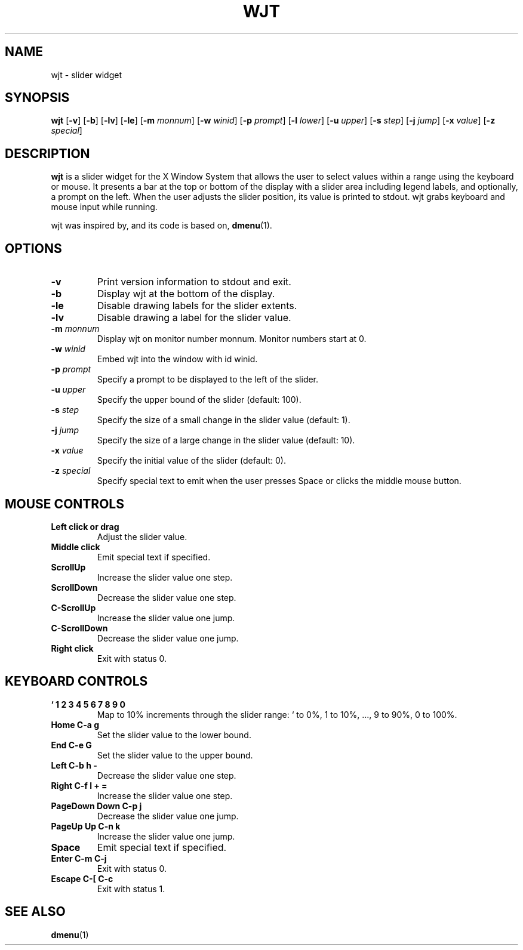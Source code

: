 .TH WJT 1 wjt\-VERSION
.SH NAME
wjt \- slider widget
.SH SYNOPSIS
.B wjt
.RB [ \-v ]
.RB [ \-b ]
.RB [ \-lv ]
.RB [ \-le ]
.RB [ \-m
.IR monnum ]
.RB [ \-w
.IR winid ]
.RB [ \-p
.IR prompt ]
.RB [ \-l
.IR lower ]
.RB [ \-u
.IR upper ]
.RB [ \-s
.IR step ]
.RB [ \-j
.IR jump ]
.RB [ \-x
.IR value ]
.RB [ \-z
.IR special ]
.P
.SH DESCRIPTION
.B wjt
is a slider widget for the X Window System that allows the user to select
values within a range using the keyboard or mouse. It presents a bar at the
top or bottom of the display with a slider area including legend labels, and
optionally, a prompt on the left. When the user adjusts the slider position,
its value is printed to stdout. wjt grabs keyboard and mouse input while
running.
.P
wjt was inspired by, and its code is based on,
.BR dmenu (1).
.P
.SH OPTIONS
.TP
.B \-v
Print version information to stdout and exit.
.TP
.B \-b
Display wjt at the bottom of the display.
.TP
.B \-le
Disable drawing labels for the slider extents.
.TP
.B \-lv
Disable drawing a label for the slider value.
.TP
.BI \-m " monnum"
Display wjt on monitor number monnum. Monitor numbers start at 0.
.TP
.BI \-w " winid"
Embed wjt into the window with id winid.
.TP
.BI \-p " prompt"
Specify a prompt to be displayed to the left of the slider.
.TP
.BI \-u " upper"
Specify the upper bound of the slider (default: 100).
.TP
.BI \-s " step"
Specify the size of a small change in the slider value (default: 1).
.TP
.BI \-j " jump"
Specify the size of a large change in the slider value (default: 10).
.TP
.BI \-x " value"
Specify the initial value of the slider (default: 0).
.TP
.BI \-z " special"
Specify special text to emit when the user presses Space or clicks the middle
mouse button.
.SH MOUSE CONTROLS
.TP
.B Left click or drag
Adjust the slider value.
.TP
.B Middle click
Emit special text if specified.
.TP
.B ScrollUp
Increase the slider value one step.
.TP
.B ScrollDown
Decrease the slider value one step.
.TP
.B C-ScrollUp
Increase the slider value one jump.
.TP
.B C-ScrollDown
Decrease the slider value one jump.
.TP
.B Right click
Exit with status 0.
.SH KEYBOARD CONTROLS
.TP
.B ` 1 2 3 4 5 6 7 8 9 0
Map to 10% increments through the slider range: ` to 0%, 1 to 10%, ..., 9 to 90%, 0 to 100%.
.TP
.B Home C\-a g
Set the slider value to the lower bound.
.TP
.B End C\-e G
Set the slider value to the upper bound.
.TP
.B Left C\-b h -
Decrease the slider value one step.
.TP
.B Right C\-f l + =
Increase the slider value one step.
.TP
.B PageDown Down C\-p j
Decrease the slider value one jump.
.TP
.B PageUp Up C\-n k
Increase the slider value one jump.
.TP
.B Space
Emit special text if specified.
.TP
.B Enter C\-m C\-j
Exit with status 0.
.TP
.B Escape C\-[ C\-c
Exit with status 1.
.SH SEE ALSO
.BR dmenu (1)
